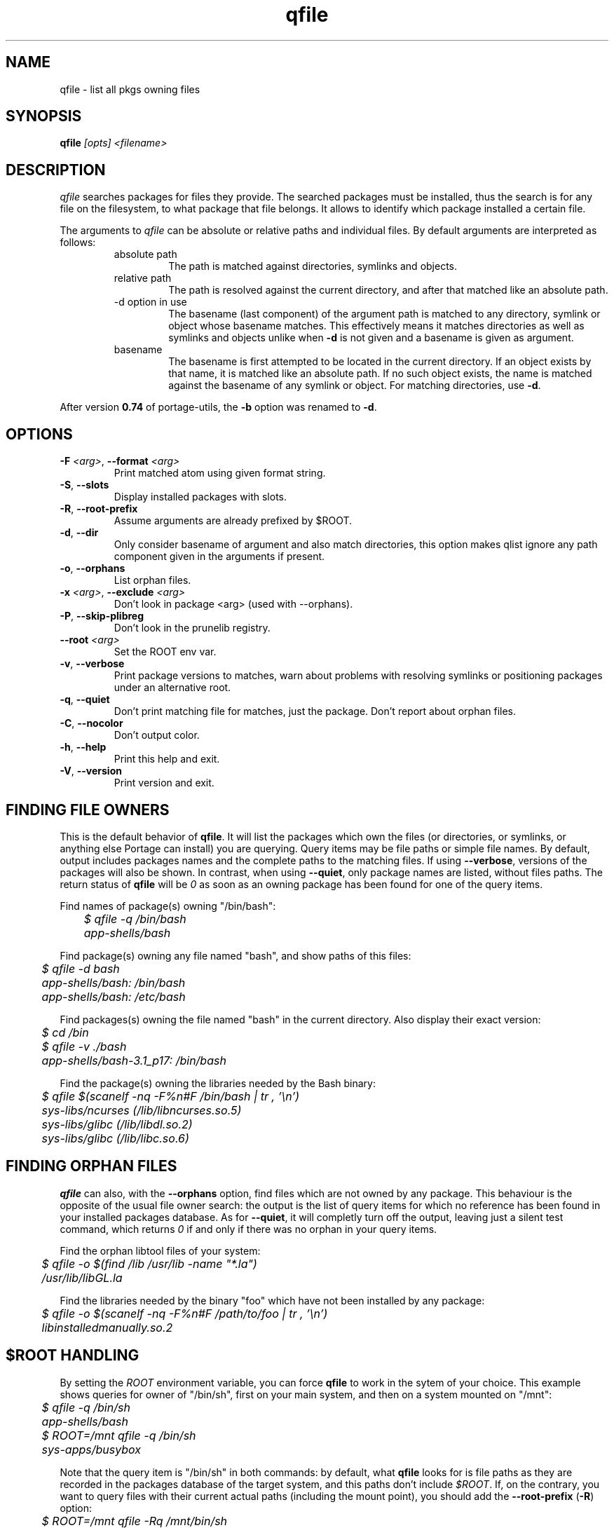 .\" generated by mkman.py, please do NOT edit!
.TH qfile "1" "Sep 2019" "Gentoo Foundation" "qfile"
.SH NAME
qfile \- list all pkgs owning files
.SH SYNOPSIS
.B qfile
\fI[opts] <filename>\fR
.SH DESCRIPTION
\fIqfile\fR searches packages for files they provide.  The searched
packages must be installed, thus the search is for any file on the
filesystem, to what package that file belongs.  It allows to identify
which package installed a certain file.
.P
The arguments to \fIqfile\fR can be absolute or relative paths and
individual files.  By default arguments are interpreted as follows:
.RS
.IP "absolute path"
The path is matched against directories, symlinks and objects.
.IP "relative path"
The path is resolved against the current directory, and after that
matched like an absolute path.
.IP "-d option in use"
The basename (last component) of the argument path is matched to any
directory, symlink or object whose basename matches.  This effectively
means it matches directories as well as symlinks and objects unlike when
\fB-d\fR is not given and a basename is given as argument.
.IP basename
The basename is first attempted to be located in the current directory.
If an object exists by that name, it is matched like an absolute path.
If no such object exists, the name is matched against the basename of
any symlink or object.  For matching directories, use \fB-d\fR.
.RE
.P
After version \fB0.74\fR of portage-utils, the \fB-b\fR option was
renamed to \fB-d\fR.
.SH OPTIONS
.TP
\fB\-F\fR \fI<arg>\fR, \fB\-\-format\fR \fI<arg>\fR
Print matched atom using given format string.
.TP
\fB\-S\fR, \fB\-\-slots\fR
Display installed packages with slots.
.TP
\fB\-R\fR, \fB\-\-root\-prefix\fR
Assume arguments are already prefixed by $ROOT.
.TP
\fB\-d\fR, \fB\-\-dir\fR
Only consider basename of argument and also match directories, this
option makes qlist ignore any path component given in the arguments
if present.
.TP
\fB\-o\fR, \fB\-\-orphans\fR
List orphan files.
.TP
\fB\-x\fR \fI<arg>\fR, \fB\-\-exclude\fR \fI<arg>\fR
Don't look in package <arg> (used with --orphans).
.TP
\fB\-P\fR, \fB\-\-skip\-plibreg\fR
Don't look in the prunelib registry.
.TP
\fB\-\-root\fR \fI<arg>\fR
Set the ROOT env var.
.TP
\fB\-v\fR, \fB\-\-verbose\fR
Print package versions to matches, warn about problems with
resolving symlinks or positioning packages under an alternative
root.
.TP
\fB\-q\fR, \fB\-\-quiet\fR
Don't print matching file for matches, just the package.  Don't
report about orphan files.
.TP
\fB\-C\fR, \fB\-\-nocolor\fR
Don't output color.
.TP
\fB\-h\fR, \fB\-\-help\fR
Print this help and exit.
.TP
\fB\-V\fR, \fB\-\-version\fR
Print version and exit.
.SH "FINDING FILE OWNERS"
.PP
This is the default behavior of \fBqfile\fP.  It will list the packages
which own the files (or directories, or symlinks, or anything else
Portage can install) you are querying.  Query items may be file paths or
simple file names.  By default, output includes packages names and the
complete paths to the matching files.  If using \fB\-\-verbose\fP,
versions of the packages will also be shown.  In contrast, when using
\fB\-\-quiet\fP, only package names are listed, without files paths.
The return status of \fBqfile\fP will be \fI0\fP as soon as an owning
package has been found for one of the query items.
.PP
Find names of package(s) owning "/bin/bash":
.nf\fI
	$ qfile -q /bin/bash
	app-shells/bash
.fi
.PP
Find package(s) owning any file named "bash", and show paths of this files:
.nf\fI
	$ qfile -d bash
	app-shells/bash: /bin/bash
	app-shells/bash: /etc/bash
.fi
.PP
Find packages(s) owning the file named "bash" in the current directory. Also
display their exact version:
.nf\fI
	$ cd /bin
	$ qfile -v ./bash
	app-shells/bash-3.1_p17: /bin/bash
.fi
.PP
Find the package(s) owning the libraries needed by the Bash binary:
.nf\fI
	$ qfile $(scanelf -nq -F%n#F /bin/bash | tr , '\\n')
	sys-libs/ncurses (/lib/libncurses.so.5)
	sys-libs/glibc (/lib/libdl.so.2)
	sys-libs/glibc (/lib/libc.so.6)
.fi
.SH "FINDING ORPHAN FILES"
.PP
\fBqfile\fP can also, with the \fB\-\-orphans\fP option, find files
which are not owned by any package.  This behaviour is the opposite of
the usual file owner search: the output is the list of query items for
which no reference has been found in your installed packages database.
As for \fB\-\-quiet\fP, it will completly turn off the output, leaving
just a silent test command, which returns \fI0\fP if and only if there
was no orphan in your query items.
.PP
Find the orphan libtool files of your system:
.nf\fI
	$ qfile -o $(find /lib /usr/lib -name "*.la")
	/usr/lib/libGL.la
.fi
.PP
Find the libraries needed by the binary "foo" which have not been installed by
any package:
.nf\fI
	$ qfile -o $(scanelf -nq -F%n#F /path/to/foo | tr , '\\n')
	libinstalledmanually.so.2
.fi
.PP
.SH "$ROOT HANDLING"
.PP
By setting the \fIROOT\fP environment variable, you can force \fBqfile\fP to
work in the sytem of your choice. This example shows queries for owner of
"/bin/sh", first on your main system, and then on a system mounted on "/mnt":
.nf\fI
	$ qfile -q /bin/sh
	app-shells/bash
	$ ROOT=/mnt qfile -q /bin/sh
	sys-apps/busybox
.fi
.PP
Note that the query item is "/bin/sh" in both commands: by default, what
\fBqfile\fP looks for is file paths as they are recorded in the packages
database of the target system, and this paths don't include \fI$ROOT\fP.
If, on the contrary, you want to query files with their current actual
paths (including the mount point), you should add the \fB\-\-root\-prefix\fP
(\fB\-R\fP) option:
.nf\fI
	$ ROOT=/mnt qfile -Rq /mnt/bin/sh
	sys-apps/busybox
.fi
.PP
The other difference between defaults and \fB\-R\fP queries is the output
of files paths.  The former doesn't include the \fI$ROOT\fP prefix, and the
latter does:
.nf\fI
	$ ROOT=/mnt qfile sh
	sys-apps/busybox: /bin/sh
	$ ROOT=/mnt qfile -R sh
	sys-apps/busybox: /mnt/bin/sh
.fi
.PP
Sure, the same differences hold when querying for orphan files:
.nf\fI
	$ ROOT=/mnt qfile -o $(ls /mnt/bin/ | sed 's:^/mnt::')
	/bin/dostuff.sh
	$ ROOT=/mnt qfile -Ro /mnt/bin/*
	/mnt/bin/dostuff.sh
.fi
.SH "SEARCHING FOR FILE COLLISIONS"
.PP
A last option of \fBqfile\fP is \fB\-\-exclude\fP (\fB\-x\fP), which will makes
it skip one particular package when doing its files owners search.  This option
takes one argument, which can be a package name (\fBbash\fP or
\fBapp\-shells/bash\fP), or a versioned package (\fBbash\-3.2_p9\-r1\fP or
\fBapp\-shells/bash\-3.2_p9\-r1\fP), or a slotted package (\fBbash:0\fP or
\fBapp\-shells/bash:0\fP). It is useful for finding file collisions between
packages (ie.\ comparing the contents of one package with the contents of all
the others).
.PP
For example, the following script will search collisions between all your
installed packages. Be careful, this will takes time:
.nf\fI
	#!/bin/bash
	cd $(portageq vdb_path)
	for pkg in *-*/*-* ; do
		[[ -f ${pkg}/CONTENTS ]] || continue
		collisions=$(sed -n \\
				'/^obj\\|^sym/s:^... \\([^ ]\\+\\).*:\1:p' \\
				${pkg}/CONTENTS \\
			| qfile -e -x ${pkg} -f -)
		[[ -n ${collisions} ]] \\
			&& echo ">>> ${pkg}:" \\
			&& echo "${collisions}"
	done
.fi
.PP
An other example is the following script, which can be used to check that a
binary package (.tbz2) has no conflict with any of your installed packages,
but the one it may replace (same name and slot), if any:
.nf\fI
#!/bin/bash
pkgver=$(basename "${1}")
pkgver=${pkgver%%.tbz2}
pn=$(qatom ${pkgver} | cut -d\\  -f2)
tmpdir=$(mktemp -t -d) || exit 1
tarbz2=${tmpdir}/${pkgver}.tar.bz2
xpak=${tmpdir}/${pkgver}.xpak
qtbz2 -s "${1}" "${tarbz2}" "${xpak}"
categ=$(qxpak -O -x "${xpak}" CATEGORY)
slot=$(qxpak -O -x "${xpak}" SLOT)
tar tjf "${tarbz2}" \\
	| sed -e 's:^\\./:/:' -e '\\:/$:d' \\
	| qfile -e -f - -x ${categ}/${pn}:${slot}
rm -rf "${tmpdir}"
.PP
.SH "REPORTING BUGS"
Please report bugs via http://bugs.gentoo.org/
.br
Product: Portage Development; Component: Tools
.SH AUTHORS
.nf
Ned Ludd <solar@gentoo.org>
Mike Frysinger <vapier@gentoo.org>
Fabian Groffen <grobian@gentoo.org>
TGL <degrenier[at]easyconnect.fr>
.fi
.SH "SEE ALSO"
.BR q (1),
.BR qatom (1),
.BR qcheck (1),
.BR qdepends (1),
.BR qgrep (1),
.BR qkeyword (1),
.BR qlist (1),
.BR qlop (1),
.BR qmanifest (1),
.BR qmerge (1),
.BR qpkg (1),
.BR qsearch (1),
.BR qsize (1),
.BR qtbz2 (1),
.BR qtegrity (1),
.BR quse (1),
.BR qxpak (1)
